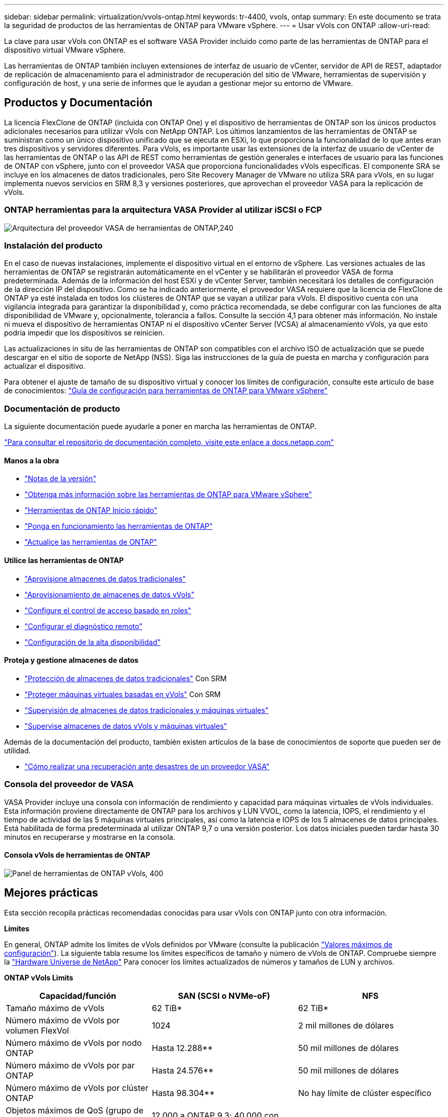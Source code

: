 ---
sidebar: sidebar 
permalink: virtualization/vvols-ontap.html 
keywords: tr-4400, vvols, ontap 
summary: En este documento se trata la seguridad de productos de las herramientas de ONTAP para VMware vSphere. 
---
= Usar vVols con ONTAP
:allow-uri-read: 


La clave para usar vVols con ONTAP es el software VASA Provider incluido como parte de las herramientas de ONTAP para el dispositivo virtual VMware vSphere.

Las herramientas de ONTAP también incluyen extensiones de interfaz de usuario de vCenter, servidor de API de REST, adaptador de replicación de almacenamiento para el administrador de recuperación del sitio de VMware, herramientas de supervisión y configuración de host, y una serie de informes que le ayudan a gestionar mejor su entorno de VMware.



== Productos y Documentación

La licencia FlexClone de ONTAP (incluida con ONTAP One) y el dispositivo de herramientas de ONTAP son los únicos productos adicionales necesarios para utilizar vVols con NetApp ONTAP. Los últimos lanzamientos de las herramientas de ONTAP se suministran como un único dispositivo unificado que se ejecuta en ESXi, lo que proporciona la funcionalidad de lo que antes eran tres dispositivos y servidores diferentes. Para vVols, es importante usar las extensiones de la interfaz de usuario de vCenter de las herramientas de ONTAP o las API de REST como herramientas de gestión generales e interfaces de usuario para las funciones de ONTAP con vSphere, junto con el proveedor VASA que proporciona funcionalidades vVols específicas. El componente SRA se incluye en los almacenes de datos tradicionales, pero Site Recovery Manager de VMware no utiliza SRA para vVols, en su lugar implementa nuevos servicios en SRM 8,3 y versiones posteriores, que aprovechan el proveedor VASA para la replicación de vVols.



=== ONTAP herramientas para la arquitectura VASA Provider al utilizar iSCSI o FCP

image:vvols-image5.png["Arquitectura del proveedor VASA de herramientas de ONTAP,240"]



=== Instalación del producto

En el caso de nuevas instalaciones, implemente el dispositivo virtual en el entorno de vSphere. Las versiones actuales de las herramientas de ONTAP se registrarán automáticamente en el vCenter y se habilitarán el proveedor VASA de forma predeterminada. Además de la información del host ESXi y de vCenter Server, también necesitará los detalles de configuración de la dirección IP del dispositivo. Como se ha indicado anteriormente, el proveedor VASA requiere que la licencia de FlexClone de ONTAP ya esté instalada en todos los clústeres de ONTAP que se vayan a utilizar para vVols. El dispositivo cuenta con una vigilancia integrada para garantizar la disponibilidad y, como práctica recomendada, se debe configurar con las funciones de alta disponibilidad de VMware y, opcionalmente, tolerancia a fallos. Consulte la sección 4,1 para obtener más información. No instale ni mueva el dispositivo de herramientas ONTAP ni el dispositivo vCenter Server (VCSA) al almacenamiento vVols, ya que esto podría impedir que los dispositivos se reinicien.

Las actualizaciones in situ de las herramientas de ONTAP son compatibles con el archivo ISO de actualización que se puede descargar en el sitio de soporte de NetApp (NSS). Siga las instrucciones de la guía de puesta en marcha y configuración para actualizar el dispositivo.

Para obtener el ajuste de tamaño de su dispositivo virtual y conocer los límites de configuración, consulte este artículo de base de conocimientos: https://kb.netapp.com/Advice_and_Troubleshooting/Data_Storage_Software/VSC_and_VASA_Provider/OTV%3A_Sizing_Guide_for_ONTAP_tools_for_VMware_vSphere["Guía de configuración para herramientas de ONTAP para VMware vSphere"]



=== Documentación de producto

La siguiente documentación puede ayudarle a poner en marcha las herramientas de ONTAP.

https://docs.netapp.com/us-en/ontap-tools-vmware-vsphere/index.html["Para consultar el repositorio de documentación completo, visite este enlace a docs.netapp.com"]



==== Manos a la obra

* https://docs.netapp.com/us-en/ontap-tools-vmware-vsphere/release_notes.html["Notas de la versión"]
* https://docs.netapp.com/us-en/ontap-tools-vmware-vsphere/concepts/concept_virtual_storage_console_overview.html["Obtenga más información sobre las herramientas de ONTAP para VMware vSphere"]
* https://docs.netapp.com/us-en/ontap-tools-vmware-vsphere/qsg.html["Herramientas de ONTAP Inicio rápido"]
* https://docs.netapp.com/us-en/ontap-tools-vmware-vsphere/deploy/task_deploy_ontap_tools.html["Ponga en funcionamiento las herramientas de ONTAP"]
* https://docs.netapp.com/us-en/ontap-tools-vmware-vsphere/deploy/task_upgrade_to_the_9_8_ontap_tools_for_vmware_vsphere.html["Actualice las herramientas de ONTAP"]




==== Utilice las herramientas de ONTAP

* https://docs.netapp.com/us-en/ontap-tools-vmware-vsphere/configure/task_provision_datastores.html["Aprovisione almacenes de datos tradicionales"]
* https://docs.netapp.com/us-en/ontap-tools-vmware-vsphere/configure/task_provision_vvols_datastores.html["Aprovisionamiento de almacenes de datos vVols"]
* https://docs.netapp.com/us-en/ontap-tools-vmware-vsphere/concepts/concept_vcenter_server_role_based_access_control_features_in_vsc_for_vmware_vsphere.html["Configure el control de acceso basado en roles"]
* https://docs.netapp.com/us-en/ontap-tools-vmware-vsphere/manage/task_configure_vasa_provider_to_use_ssh_for_remote_diag_access.html["Configurar el diagnóstico remoto"]
* https://docs.netapp.com/us-en/ontap-tools-vmware-vsphere/concepts/concept_configure_high_availability_for_ontap_tools_for_vmware_vsphere.html["Configuración de la alta disponibilidad"]




==== Proteja y gestione almacenes de datos

* https://docs.netapp.com/us-en/ontap-tools-vmware-vsphere/protect/task_enable_storage_replication_adapter.html["Protección de almacenes de datos tradicionales"] Con SRM
* https://docs.netapp.com/us-en/ontap-tools-vmware-vsphere/protect/concept_configure_replication_for_vvols_datastore.html["Proteger máquinas virtuales basadas en vVols"] Con SRM
* https://docs.netapp.com/us-en/ontap-tools-vmware-vsphere/manage/task_monitor_datastores_using_the_traditional_dashboard.html["Supervisión de almacenes de datos tradicionales y máquinas virtuales"]
* https://docs.netapp.com/us-en/ontap-tools-vmware-vsphere/manage/task_monitor_vvols_datastores_and_virtual_machines_using_vvols_dashboard.html["Supervise almacenes de datos vVols y máquinas virtuales"]


Además de la documentación del producto, también existen artículos de la base de conocimientos de soporte que pueden ser de utilidad.

* https://kb.netapp.com/app/answers/answer_view/a_id/1031261["Cómo realizar una recuperación ante desastres de un proveedor VASA"]




=== Consola del proveedor de VASA

VASA Provider incluye una consola con información de rendimiento y capacidad para máquinas virtuales de vVols individuales. Esta información proviene directamente de ONTAP para los archivos y LUN VVOL, como la latencia, IOPS, el rendimiento y el tiempo de actividad de las 5 máquinas virtuales principales, así como la latencia e IOPS de los 5 almacenes de datos principales. Está habilitada de forma predeterminada al utilizar ONTAP 9,7 o una versión posterior. Los datos iniciales pueden tardar hasta 30 minutos en recuperarse y mostrarse en la consola.



==== Consola vVols de herramientas de ONTAP

image:vvols-image6.png["Panel de herramientas de ONTAP vVols, 400"]



== Mejores prácticas

Esta sección recopila prácticas recomendadas conocidas para usar vVols con ONTAP junto con otra información.

*Límites*

En general, ONTAP admite los límites de vVols definidos por VMware (consulte la publicación https://configmax.esp.vmware.com/guest?vmwareproduct=vSphere&release=vSphere%207.0&categories=8-0["Valores máximos de configuración"]). La siguiente tabla resume los límites específicos de tamaño y número de vVols de ONTAP. Compruebe siempre la https://hwu.netapp.com/["Hardware Universe de NetApp"] Para conocer los límites actualizados de números y tamaños de LUN y archivos.

*ONTAP vVols Limits*

|===
| Capacidad/función | SAN (SCSI o NVMe-oF) | NFS 


| Tamaño máximo de vVols | 62 TiB* | 62 TiB* 


| Número máximo de vVols por volumen FlexVol | 1024 | 2 mil millones de dólares 


| Número máximo de vVols por nodo ONTAP | Hasta 12.288** | 50 mil millones de dólares 


| Número máximo de vVols por par ONTAP | Hasta 24.576** | 50 mil millones de dólares 


| Número máximo de vVols por clúster ONTAP | Hasta 98.304** | No hay límite de clúster específico 


| Objetos máximos de QoS (grupo de políticas compartido y nivel de servicio de vVols individuales) | 12.000 a ONTAP 9,3; 40.000 con ONTAP 9,4 y posterior |  
|===
* Límite de tamaño basado en sistemas ASA o en sistemas AFF y FAS que ejecutan ONTAP 9.12.1P2 y versiones posteriores.
+
** El número de vVols de SAN (espacios de nombres o LUN de NVMe) varía según la plataforma. Compruebe siempre la https://hwu.netapp.com/["Hardware Universe de NetApp"] Para conocer los límites actualizados de números y tamaños de LUN y archivos.




*Mejores prácticas*

El uso de vVols de ONTAP con vSphere es sencillo y sigue los métodos de vSphere publicados (consulte Trabajar con volúmenes virtuales en la documentación de vSphere Storage en VMware para su versión de ESXi). A continuación, se muestran algunas prácticas adicionales que se deben tener en cuenta junto con ONTAP.

Prácticas recomendadas para usar vVols con ONTAP.

|===


| *Utilice las herramientas de ONTAP para las extensiones de interfaz de usuario de VMware vSphere o API REST para aprovisionar almacenes de datos vVols* *y puntos finales de protocolo.* 


| Si bien es posible crear almacenes de datos vVols con la interfaz general de vSphere, mediante las herramientas de ONTAP se crearán automáticamente extremos de protocolo según sea necesario y se crearán volúmenes FlexVol mediante prácticas recomendadas de ONTAP y cumpliendo los perfiles de capacidad de almacenamiento definidos. Solo tiene que hacer clic con el botón derecho en host/clúster/centro de datos y, a continuación, seleccionar _ONTAP TOOLS_ y _PROVISION datastore_. A partir de ahí, simplemente elija las opciones de vVols deseadas en el asistente. 


| *Nunca almacene el dispositivo de herramientas ONTAP o el dispositivo vCenter Server (VCSA) en un almacén de datos vVols que estén administrando.* 


| Esto puede resultar en una “situación de pollo y huevo” si necesita reiniciar los electrodomésticos porque no podrán volver a pelar sus propios vVols mientras se reinician. Puede almacenarlos en un almacén de datos de vVols que se gestiona con otras herramientas de ONTAP y en una puesta en marcha de vCenter. 


| *Evite las operaciones vVols a través de diferentes versiones de ONTAP.* 


| Las funcionalidades de almacenamiento compatibles como calidad de servicio, personalidad y otras han cambiado en varias versiones del proveedor VASA; algunas dependen de la versión de ONTAP. El uso de diferentes versiones de un clúster de ONTAP o el movimiento de vVols entre clústeres con diferentes versiones puede provocar un comportamiento inesperado o alarmas de cumplimiento de normativas. 


| *Zone su estructura Fibre Channel antes de usar NVMe/FC o FCP para vVols.* 


| El proveedor de VASA de herramientas de ONTAP se encarga de gestionar iGroups FCP e iSCSI, así como subsistemas NVMe en ONTAP basado en iniciadores detectados de hosts ESXi gestionados. Sin embargo, no se integra con switches Fibre Channel para gestionar la división en zonas. La división en zonas debe realizarse siguiendo las mejores prácticas antes de realizar ningún aprovisionamiento. Consulte los siguientes documentos para obtener más prácticas recomendadas:https://www.netapp.com/media/10680-tr4080.pdf["_TR-4080 Mejores prácticas para ONTAP SAN moderno 9_"]

https://www.netapp.com/pdf.html?item=/media/10681-tr4684.pdf["_TR-4684 Implementación y configuración de SAN modernas con NVMe-oF_"] 


| *Planifica tu soporte FlexVols de acuerdo a tus necesidades.* 


| Puede resultar conveniente añadir distintos volúmenes de backup al almacén de datos vVols para distribuir la carga de trabajo en el clúster de ONTAP, admitir distintas opciones de normativas o aumentar el número de LUN o archivos permitidos. Sin embargo, si se requiere una eficiencia del almacenamiento máxima, coloque todos los volúmenes de backup en un único agregado. O, si es necesario un rendimiento de clonación máximo, considere la posibilidad de usar un único volumen de FlexVol y mantener sus plantillas o biblioteca de contenido en el mismo volumen. El proveedor VASA libera muchas operaciones de almacenamiento de vVols en ONTAP, incluidas la migración, el clonado y las copias Snapshot. Cuando esta operación se realiza en un único volumen FlexVol, se usan clones de archivos con gestión eficiente del espacio y están disponibles casi al instante. Cuando esto se realiza en volúmenes de FlexVol, las copias se encuentran disponibles rápidamente y utilizan deduplicación y compresión en línea, pero es posible que no se recupere la máxima eficiencia del almacenamiento hasta que se ejecuten trabajos en segundo plano en volúmenes con deduplicación y compresión en segundo plano. En función del origen y el destino, se puede degradar cierta eficiencia. 


| * Mantenga los perfiles de capacidad de almacenamiento (SCPs) simples.* 


| Evite especificar capacidades que no sean necesarias al establecerlas en ninguna. Esto minimizará los problemas al seleccionar o crear volúmenes de FlexVol. Por ejemplo, con el Proveedor VASA 7,1 y versiones anteriores, si la compresión se deja en el valor predeterminado de SCP de No, intentará deshabilitar la compresión, incluso en un sistema AFF. 


| *Utilice los SCPs predeterminados como plantillas de ejemplo para crear su propio.* 


| Los SCPs incluidos son adecuados para la mayoría de usos generales, pero sus requisitos pueden ser diferentes. *Considera usar Max IOPS para controlar VMs desconocidas o de prueba.* 


| Por primera vez, disponible en VASA Provider 7,1, Max IOPS puede usarse para limitar las IOPS a un VVol específico para una carga de trabajo desconocida y así evitar el impacto en otras cargas de trabajo más críticas. Consulte la Tabla 4 para obtener más información sobre gestión del rendimiento. *Asegúrese de tener suficientes LIF de datos.* 


| Cree al menos dos LIF por nodo por par de alta disponibilidad. Se puede requerir más en función de su carga de trabajo. 


| *Siga todas las mejores prácticas del protocolo.* 


| Consulte otras guías de prácticas recomendadas de NetApp y VMware específicas del protocolo que haya seleccionado. En general, no hay ningún cambio aparte de los ya mencionados.
|===
